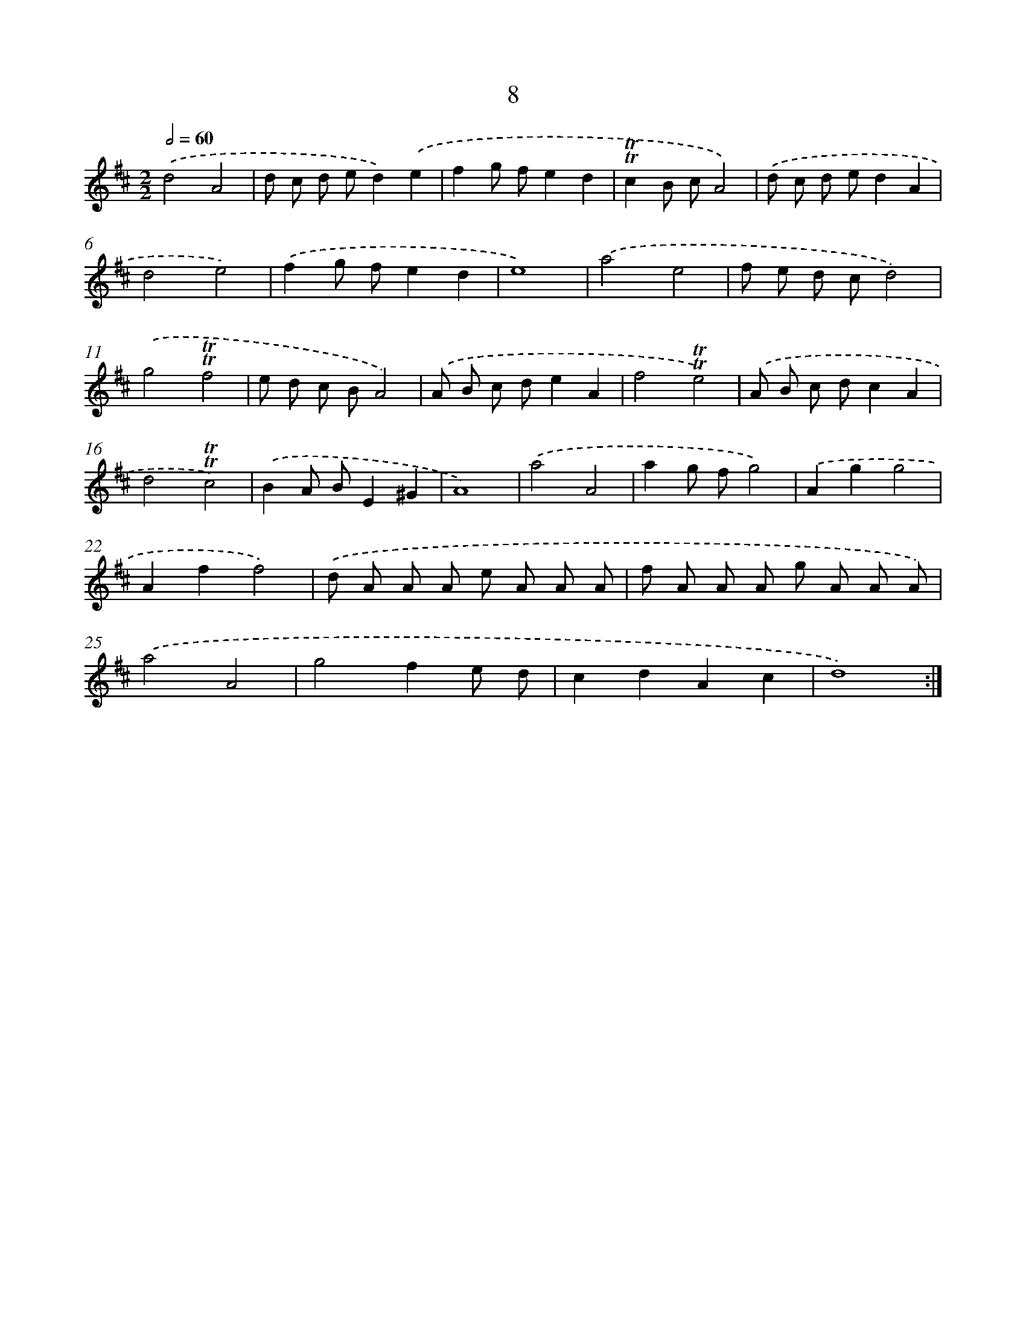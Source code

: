 X: 12463
T: 8
%%abc-version 2.0
%%abcx-abcm2ps-target-version 5.9.1 (29 Sep 2008)
%%abc-creator hum2abc beta
%%abcx-conversion-date 2018/11/01 14:37:25
%%humdrum-veritas 752470292
%%humdrum-veritas-data 572020258
%%continueall 1
%%barnumbers 0
L: 1/8
M: 2/2
Q: 1/2=60
K: D clef=treble
.('d4A4 |
d c d ed2).('e2 |
f2g fe2d2 |
!trill!!trill!c2B cA4) |
.('d c d ed2A2 |
d4e4) |
.('f2g fe2d2 |
e8) |
.('a4e4 |
f e d cd4) |
.('g4!trill!!trill!f4 |
e d c BA4) |
.('A B c de2A2 |
f4!trill!!trill!e4) |
.('A B c dc2A2 |
d4!trill!!trill!c4) |
.('B2A BE2^G2 |
A8) |
.('a4A4 |
a2g fg4) |
.('A2g2g4 |
A2f2f4) |
.('d A A A e A A A |
f A A A g A A A) |
.('a4A4 |
g4f2e d |
c2d2A2c2 |
d8) :|]

